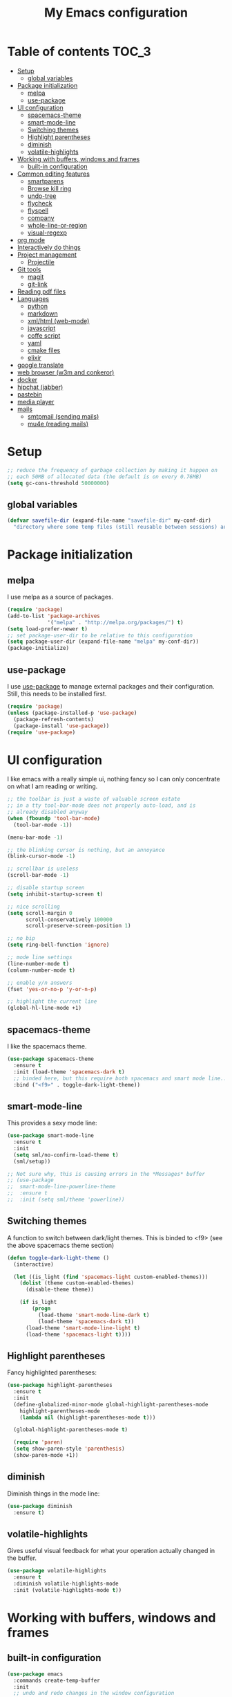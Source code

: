 #+TITLE: My Emacs configuration

* Table of contents                                                   :TOC_3:
 - [[#setup][Setup]]
   - [[#global-variables][global variables]]
 - [[#package-initialization][Package initialization]]
   - [[#melpa][melpa]]
   - [[#use-package][use-package]]
 - [[#ui-configuration][UI configuration]]
   - [[#spacemacs-theme][spacemacs-theme]]
   - [[#smart-mode-line][smart-mode-line]]
   - [[#switching-themes][Switching themes]]
   - [[#highlight-parentheses][Highlight parentheses]]
   - [[#diminish][diminish]]
   - [[#volatile-highlights][volatile-highlights]]
 - [[#working-with-buffers-windows-and-frames][Working with buffers, windows and frames]]
   - [[#built-in-configuration][built-in configuration]]
 - [[#common-editing-features][Common editing features]]
   - [[#smartparens][smartparens]]
   - [[#browse-kill-ring][Browse kill ring]]
   - [[#undo-tree][undo-tree]]
   - [[#flycheck][flycheck]]
   - [[#flyspell][flyspell]]
   - [[#company][company]]
   - [[#whole-line-or-region][whole-line-or-region]]
   - [[#visual-regexp][visual-regexp]]
 - [[#org-mode][org mode]]
 - [[#interactively-do-things][Interactively do things]]
 - [[#project-management][Project management]]
   - [[#projectile][Projectile]]
 - [[#git-tools][Git tools]]
   - [[#magit][magit]]
   - [[#git-link][git-link]]
 - [[#reading-pdf-files][Reading pdf files]]
 - [[#languages][Languages]]
   - [[#python][python]]
   - [[#markdown][markdown]]
   - [[#xmlhtml-web-mode][xml/html (web-mode)]]
   - [[#javascript][javascript]]
   - [[#coffe-script][coffe script]]
   - [[#yaml][yaml]]
   - [[#cmake-files][cmake files]]
   - [[#elixir][elixir]]
 - [[#google-translate][google translate]]
 - [[#web-browser-w3m-and-conkeror][web browser (w3m and conkeror)]]
 - [[#docker][docker]]
 - [[#hipchat-jabber][hipchat (jabber)]]
 - [[#pastebin][pastebin]]
 - [[#media-player][media player]]
 - [[#mails][mails]]
   - [[#smtpmail-sending-mails][smtpmail (sending mails)]]
   - [[#mu4e-reading-mails][mu4e (reading mails)]]

* Setup

#+BEGIN_SRC emacs-lisp
  ;; reduce the frequency of garbage collection by making it happen on
  ;; each 50MB of allocated data (the default is on every 0.76MB)
  (setq gc-cons-threshold 50000000)
#+END_SRC

** global variables

#+BEGIN_SRC emacs-lisp
  (defvar savefile-dir (expand-file-name "savefile-dir" my-conf-dir)
    "directory where some temp files (still reusable between sessions) are stored.")
#+END_SRC

* Package initialization

** melpa

I use melpa as a source of packages.

#+BEGIN_SRC emacs-lisp
  (require 'package)
  (add-to-list 'package-archives
               '("melpa" . "http://melpa.org/packages/") t)
  (setq load-prefer-newer t)
  ;; set package-user-dir to be relative to this configuration
  (setq package-user-dir (expand-file-name "melpa" my-conf-dir))
  (package-initialize)
#+END_SRC

** use-package

I use [[https://github.com/jwiegley/use-package][use-package]] to manage external packages and their configuration. Still,
this needs to be installed first.

#+BEGIN_SRC emacs-lisp
  (require 'package)
  (unless (package-installed-p 'use-package)
    (package-refresh-contents)
    (package-install 'use-package))
  (require 'use-package)
#+END_SRC

* UI configuration

I like emacs with a really simple ui, nothing fancy so I can only concentrate
on what I am reading or writing.

#+BEGIN_SRC emacs-lisp
  ;; the toolbar is just a waste of valuable screen estate
  ;; in a tty tool-bar-mode does not properly auto-load, and is
  ;; already disabled anyway
  (when (fboundp 'tool-bar-mode)
    (tool-bar-mode -1))

  (menu-bar-mode -1)

  ;; the blinking cursor is nothing, but an annoyance
  (blink-cursor-mode -1)

  ;; scrollbar is useless
  (scroll-bar-mode -1)

  ;; disable startup screen
  (setq inhibit-startup-screen t)

  ;; nice scrolling
  (setq scroll-margin 0
        scroll-conservatively 100000
        scroll-preserve-screen-position 1)

  ;; no bip
  (setq ring-bell-function 'ignore)

  ;; mode line settings
  (line-number-mode t)
  (column-number-mode t)

  ;; enable y/n answers
  (fset 'yes-or-no-p 'y-or-n-p)

  ;; highlight the current line
  (global-hl-line-mode +1)
#+END_SRC

** spacemacs-theme

I like the spacemacs theme.

#+BEGIN_SRC emacs-lisp
  (use-package spacemacs-theme
    :ensure t
    :init (load-theme 'spacemacs-dark t)
    ;; binded here, but this require both spacemacs and smart mode line...
    :bind ("<f9>" . toggle-dark-light-theme))
#+END_SRC

** smart-mode-line

This provides a sexy mode line:

#+BEGIN_SRC emacs-lisp
  (use-package smart-mode-line
    :ensure t
    :init
    (setq sml/no-confirm-load-theme t)
    (sml/setup))

  ;; Not sure why, this is causing errors in the *Messages* buffer
  ;; (use-package
  ;;  smart-mode-line-powerline-theme
  ;;  :ensure t
  ;;  :init (setq sml/theme 'powerline))
#+END_SRC

** Switching themes

A function to switch between dark/light themes.
This is binded to <f9> (see the above spacemacs theme section)

#+BEGIN_SRC emacs-lisp
  (defun toggle-dark-light-theme ()
    (interactive)

    (let ((is_light (find 'spacemacs-light custom-enabled-themes)))
      (dolist (theme custom-enabled-themes)
        (disable-theme theme))

      (if is_light
          (progn
            (load-theme 'smart-mode-line-dark t)
            (load-theme 'spacemacs-dark t))
        (load-theme 'smart-mode-line-light t)
        (load-theme 'spacemacs-light t))))
#+END_SRC

** Highlight parentheses

Fancy highlighted parentheses:

#+BEGIN_SRC emacs-lisp
  (use-package highlight-parentheses
    :ensure t
    :init
    (define-globalized-minor-mode global-highlight-parentheses-mode
      highlight-parentheses-mode
      (lambda nil (highlight-parentheses-mode t)))

    (global-highlight-parentheses-mode t)

    (require 'paren)
    (setq show-paren-style 'parenthesis)
    (show-paren-mode +1))
#+END_SRC

** diminish

Diminish things in the mode line:

#+BEGIN_SRC emacs-lisp
  (use-package diminish
    :ensure t)
#+END_SRC

** volatile-highlights

Gives useful visual feedback for what your operation actually changed in the
buffer.

#+BEGIN_SRC emacs-lisp
  (use-package volatile-highlights
    :ensure t
    :diminish volatile-highlights-mode
    :init (volatile-highlights-mode t))
#+END_SRC

* Working with buffers, windows and frames

** built-in configuration

#+BEGIN_SRC emacs-lisp
  (use-package emacs
    :commands create-temp-buffer
    :init
    ;; undo and redo changes in the window configuration
    (winner-mode 1)

    (defun create-temp-buffer (name)
      "Create quicly a ready to use buffer"
      (interactive "sName of the new buffer: ")
      (switch-to-buffer (generate-new-buffer name))
      (let ((buffer-file-name name))
        (set-auto-mode t)))

    :bind (("C-c en" . switch-to-next-buffer) ;; for Edit Next
           ("C-c ep" . switch-to-prev-buffer) ;;for Edit Previous
           ;; full screen is <f11> by default, but I do not see desktop
           ;; tooltips with gnome in this case - so here is a workaround
           ("<f12>" . toggle-frame-maximized)
           ;; open ibuffer menu in other window, and go in there.
           ("C-x C-b" . ibuffer-other-window)
           ("C-c b" . create-temp-buffer)))
#+END_SRC

* Common editing features

#+BEGIN_SRC emacs-lisp
  ;; don't use tabs to indent
  (setq-default indent-tabs-mode nil)

  ;; Newline at end of file
  (setq require-final-newline t)

  ;; delete the selection with a keypress
  (delete-selection-mode t)

  ;; store all backup and autosave files in the tmp dir
  (setq backup-directory-alist
        `((".*" . ,temporary-file-directory)))
  (setq auto-save-file-name-transforms
        `((".*" ,temporary-file-directory t)))

  ;; revert buffers automatically when underlying files are changed externally
  (use-package autorevert
    :diminish auto-revert-mode
    :init (global-auto-revert-mode t))

  ;; nice ediff config
  (setq ediff-window-setup-function 'ediff-setup-windows-plain)
  (setq ediff-split-window-function 'split-window-horizontally)

  ;; good setting for M-x re-builder
  (setq reb-re-syntax 'string)

  (use-package windmove
    :init
    (windmove-default-keybindings))

  ;; enhanced dired mode
  (require 'dired-x)
#+END_SRC

** smartparens

I like smartparens to auto-complete opened parens and other great things:

#+BEGIN_SRC emacs-lisp
  (use-package smartparens
    :ensure t
    :diminish smartparens-mode
    :bind (:map smartparens-mode-map
                ("C-(" . sp-backward-slurp-sexp)
                ("C-)" . sp-forward-slurp-sexp)
                ("C-M-(" . sp-backward-barf-sexp)
                ("C-M-)" . sp-forward-barf-sexp))
    :init (add-hook 'prog-mode-hook 'smartparens-mode))


#+END_SRC


** Browse kill ring

Use M-y to display a buffer of the kill ring, so I can easily find a previously
copied text.

#+BEGIN_SRC emacs-lisp
  (use-package browse-kill-ring
    :ensure t
    :init (browse-kill-ring-default-keybindings))
#+END_SRC

** undo-tree

A nice undo redo for emacs. C-x u for a visible buffer!

#+BEGIN_SRC emacs-lisp
  (use-package undo-tree
    :ensure t
    :diminish undo-tree-mode
    :init (global-undo-tree-mode)
    :bind (("C-z" . undo)
           ("C-S-z" . undo-tree-redo)))
#+END_SRC

** flycheck

Check syntax on the fly.

#+BEGIN_SRC emacs-lisp
  (use-package flycheck
    :ensure t
    :diminish flycheck-mode
    :init (add-hook 'after-init-hook #'global-flycheck-mode))
#+END_SRC


** flyspell

Flyspell check my typos in text and comments. :)

#+BEGIN_SRC emacs-lisp
  (use-package flyspell
    :ensure t
    :diminish flyspell-mode
    :init
    (setq ispell-dictionary "english")
    (add-hook 'text-mode-hook (lambda () (flyspell-mode 1)))
    (add-hook 'prog-mode-hook (lambda () (flyspell-prog-mode)))
    (dolist (hook '(change-log-mode-hook log-edit-mode-hook))
      (add-hook hook (lambda () (flyspell-mode -1))))

    (defun switch-ispell-dictionary()
      (interactive)
      (let* ((dic ispell-current-dictionary)
             (change (if (string= dic "francais") "english" "francais")))
        (ispell-change-dictionary change)
        ))

    :bind ("<f8>" . switch-ispell-dictionary))
#+END_SRC

** company

A completion framework.

#+BEGIN_SRC emacs-lisp
  (use-package company
    :ensure t
    :diminish company-mode
    :init
    (setq company-require-match nil)  ;; allow to type whatever I want to during completion
    (setq company-dabbrev-downcase nil)  ;; try to respect case completion
    (global-company-mode)
    :bind (("C-$" . company-complete)
           :map company-active-map
           ("C-n" . company-select-next)
           ("C-p" . company-select-previous)
           ("C-d" . company-show-doc-buffer)
           ("M-." . company-show-location)))
#+END_SRC

** whole-line-or-region

Use C-w to kill the selected region, or the whole line.

#+BEGIN_SRC emacs-lisp
  (use-package whole-line-or-region
    :ensure t
    :diminish whole-line-or-region-mode
    :init (whole-line-or-region-mode 1))
#+END_SRC

** visual-regexp

Nice visual regexes.

#+BEGIN_SRC emacs-lisp
  (use-package visual-regexp
    :ensure t
    :bind (("C-c r" . vr/replace)
           ("C-c q" . vr/query-replace)))
#+END_SRC

* org mode

#+BEGIN_SRC emacs-lisp
  (use-package
    org :ensure t
    :init
    ;; Make windmove work in org-mode (do this before loading org):
    (setq org-replace-disputed-keys t)

    (require 'org-protocol)
    (setq org-return-follows-link t)

    (setq org-default-notes-file (expand-file-name "notes.org"
                                                   (expand-file-name "agenda" my-conf-dir)))

    (setq org-agenda-files (list (expand-file-name "agenda" my-conf-dir)
                                 (expand-file-name "contacts.org"
                                                   (expand-file-name "private" my-conf-dir))))

    (setq org-tag-alist '((:startgroup . nil)
                          ("@work" . ?w) ("@home" . ?h)
                          (:endgroup . nil))))

  (use-package org-bullets
    :ensure t
    :init
    (add-hook 'org-mode-hook
              (lambda ()
                (turn-on-auto-fill)
                (org-bullets-mode 1)

                ;; from http://www.howardism.org/Technical/Emacs/orgmode-wordprocessor.html
                ;; remove headers colors
                (let* ((variable-tuple
                        (cond ((x-list-fonts "Source Sans Pro") '(:font "Source Sans Pro"))
                              ((x-list-fonts "Lucida Grande")   '(:font "Lucida Grande"))
                              ((x-list-fonts "Verdana")         '(:font "Verdana"))
                              ((x-family-fonts "Sans Serif")    '(:family "Sans Serif"))
                              (nil (warn "Cannot find a Sans Serif Font.  Install Source Sans Pro."))))
                       (base-font-color
                        (face-foreground 'default nil 'default))
                       (headline
                        `(:inherit default :weight bold :foreground ,base-font-color)))

                  (custom-theme-set-faces
                   'user
                   `(org-level-8 ((t (,@headline ,@variable-tuple))))
                   `(org-level-7 ((t (,@headline ,@variable-tuple))))
                   `(org-level-6 ((t (,@headline ,@variable-tuple))))
                   `(org-level-5 ((t (,@headline ,@variable-tuple))))
                   `(org-level-4 ((t (,@headline ,@variable-tuple :height 1.1))))
                   `(org-level-3 ((t (,@headline ,@variable-tuple :height 1.25))))
                   `(org-level-2 ((t (,@headline ,@variable-tuple :height 1.5))))
                   `(org-level-1 ((t (,@headline ,@variable-tuple :height 1.75))))
                   `(org-document-title ((t (,@headline ,@variable-tuple :height 1.5 :underline nil))))))))
    :bind (("C-c c" . org-capture)
           ("C-c a" . org-agenda)))
#+END_SRC

org-toc allow to render TOC on github.

#+BEGIN_SRC emacs-lisp
  (use-package toc-org
    :ensure t
    :init (add-hook 'org-mode-hook 'toc-org-enable))
#+END_SRC

* Interactively do things

#+BEGIN_SRC emacs-lisp
  (use-package ido
    :ensure t
    :init
    (ido-mode 1)
    (ido-everywhere 1)

    :config
    (setq ido-enable-prefix nil
          ido-enable-flex-matching t
          ido-create-new-buffer 'always
          ido-max-prospects 10
          ido-save-directory-list-file (expand-file-name "ido.hist" savefile-dir)
          ido-default-file-method 'selected-window
          ido-auto-merge-work-directories-length -1
          ido-vertical-define-keys 'C-n-C-p-up-down-left-right))

  (use-package flx-ido
    :ensure t
    :init (flx-ido-mode +1)
    :config
    ;; disable ido faces to see flx highlights
    (setq ido-use-faces nil))

  (use-package ido-ubiquitous
    :ensure t
    :init (ido-ubiquitous-mode 1))

  (use-package ido-vertical-mode
    :ensure t
    :init (ido-vertical-mode 1))

  (use-package smex
    :ensure t
    :init
    (setq smex-save-file (expand-file-name ".smex-items" savefile-dir))
    (smex-initialize)

    :bind ("M-x" . smex)
    )
#+END_SRC

* Project management
** Projectile

A project management mode. I mainly use the *projetctile search grep* C-c p s
g.

#+BEGIN_SRC emacs-lisp
  (use-package projectile
    :ensure t
    :diminish projectile-mode
    :init
    (setq projectile-cache-file (expand-file-name  "projectile.cache" savefile-dir))
    (setq projectile-use-git-grep 1)
    (projectile-global-mode t))
#+END_SRC

* Git tools

** magit

magit is an awesome tool to work with git.

#+BEGIN_SRC emacs-lisp
  (use-package magit
    :ensure t
    :bind ("C-x g" . magit-status))
#+END_SRC

** git-link

Provides git links to github, bitbucket, etc.

#+BEGIN_SRC emacs-lisp
  (use-package git-link
    :ensure t
    :commands (git-link git-link-commit))
#+END_SRC

* Reading pdf files

pdf-tools transform emacs to an awesome pdf viewer.

#+BEGIN_SRC emacs-lisp
  (use-package pdf-tools
    :ensure t
    :init (pdf-tools-install)
    :bind (:map pdf-view-mode-map
                ("M-v" . pdf-view-scroll-down-or-previous-page)
                ("C-v" . pdf-view-scroll-up-or-next-page)))
#+END_SRC

* Languages

** python

Python comes pre-installed in emacs, here is my configuration:

#+BEGIN_SRC emacs-lisp
  (use-package python
    :mode ("\\.py'" . python-mode)
    :init (setq python-fill-docstring-style 'django)

    :config
    (add-hook 'python-mode-hook
              (lambda ()
                (setq-local fill-column 79)
                (turn-on-auto-fill)
                (superword-mode 1))))
#+END_SRC

Anaconda is a nice mode to provide completion, documentation, etc.

#+BEGIN_SRC emacs-lisp
  (use-package anaconda-mode
    :ensure t
    :diminish
    :init
    (add-hook 'python-mode-hook 'anaconda-mode)
    ;;(add-hook 'python-mode-hook 'eldoc-mode) ;; provide ElDoc
    )

  (use-package company-anaconda
    :ensure t
    :init
    (eval-after-load "company" 
      '(progn
         (add-to-list 'company-backends 'company-anaconda))))
#+END_SRC

pyvenv allow to work with virtualenv packages.

#+BEGIN_SRC emacs-lisp
  (use-package pyvenv
    :ensure t
    :commands (pyvenv-workon pyvenv-activate pyvenv-deactivate))
#+END_SRC

** markdown

#+BEGIN_SRC emacs-lisp
  (use-package markdown-mode
    :ensure t
    :mode ("\\.markdown\\'" "\\.md\\'")
    :init
    (add-hook 'markdown-mode-hook
              (lambda ()
                (setq fill-column 80)
                (turn-on-auto-fill))))
#+END_SRC

** xml/html (web-mode)

#+BEGIN_SRC emacs-lisp
  (use-package web-mode
    :ensure t
    :mode ("\\.html?\\'" "\\.xml\\'" "\\.launch\\'")
    :init (setq web-mode-markup-indent-offset 2))
#+END_SRC

** javascript

#+BEGIN_SRC emacs-lisp
  (use-package js2-mode
    :ensure t
    :mode "\\.js\\'"
    :init
    (setq js2-basic-offset 4)
    ;; no warning for trailing commas
    (setq js2-strict-trailing-comma-warning nil))
#+END_SRC

Tern is for auto-completion and the like.

#+BEGIN_SRC emacs-lisp
  (use-package tern
    :ensure t
    :diminish tern-mode
    :init
    (add-hook 'js2-mode-hook (lambda () (tern-mode t))))

  (use-package company-tern
    :ensure t)
#+END_SRC

** coffe script

#+BEGIN_SRC emacs-lisp
  (use-package coffee-mode
    :ensure t
    :init
    (setq coffee-tab-width 2))
#+END_SRC

#+BEGIN_SRC emacs-lisp
  (use-package js2-mode
    :ensure t
    :init
    (setq-default js2-basic-offset 4)
    ;; no warning for trailing commas
    (setq-default js2-strict-trailing-comma-warning nil)
    (add-hook 'js-mode-hook (lambda () (tern-mode t))))
#+END_SRC

** yaml

#+BEGIN_SRC emacs-lisp
  (use-package yaml-mode
    :ensure t)
#+END_SRC

** cmake files

#+BEGIN_SRC emacs-lisp
  (use-package cmake-mode
    :ensure t)
#+END_SRC

** elixir

#+BEGIN_SRC emacs-lisp
  (use-package elixir-mode
    :ensure t)
#+END_SRC

#+BEGIN_SRC emacs-lisp
  (use-package alchemist
    :diminish alchemist-mode
    :ensure t
    :init (setq alchemist-key-command-prefix (kbd "C-c C-e")))
#+END_SRC

* google translate

#+BEGIN_SRC emacs-lisp
  (use-package google-translate
    :ensure t
    :defer t
    :init
    (setq google-translate-enable-ido-completion t
          google-translate-default-source-language "en"
          google-translate-default-target-language "fr")
    :commands (google-translate-query-translate
               google-translate-at-point))
#+END_SRC

* web browser (w3m and conkeror)

#+BEGIN_SRC emacs-lisp
  (use-package w3m
    :commands w3m
    :ensure t
    :init
    (defun browse-url-conkeror (url &rest args)
      "Open an url in conkeror"
      (interactive (browse-url-interactive-arg "URL: "))
      (let ((browse-url-generic-program "conkeror"))
        (browse-url-generic url)))

    (setq w3m-use-cookies t)

    ;; open url with w3m by default, and conkeror if C-u is used
    (setq browse-url-browser-function
          (lambda (url &rest args)
            (apply
             (if current-prefix-arg 'browse-url-conkeror
               'w3m-goto-url-new-session)
             url args)))
    ;;change w3m user-agent to android
    (setq w3m-user-agent "Mozilla/5.0 (Linux; U; Android 2.3.3; zh-tw; HTC_Pyramid Build/GRI40) AppleWebKit/533.1 (KHTML, like Gecko) Version/4.0 Mobile Safari/533.")

    (setq w3m-default-display-inline-images t)

    (w3m-lnum-mode 1)

    (add-hook 'w3m-display-hook
              (lambda (url)
                (let ((buffer-read-only nil))
                  (delete-trailing-whitespace)))))
#+END_SRC

* docker

Docker tramp allow to open files in docker, using the /docker: protocol.

#+BEGIN_SRC emacs-lisp
  (use-package docker-tramp
    :ensure t)
#+END_SRC

And docker allow to manipulate docker images and containers easily.

#+BEGIN_SRC emacs-lisp
  (use-package docker
    :ensure t)
#+END_SRC

* hipchat (jabber)

#+BEGIN_SRC emacs-lisp
  (use-package jabber
    :ensure t
    :defer t
    :commands jabber-connect
    :init
    (setq jabber-account-list `(
                                ;; steery.io account
                                ("213996_3664926@chat.hipchat.com"
                                 (:password . ,jabber_steery_password))))
    :config
    (define-jabber-alert echo "Show a message in the echo area"
      (lambda (msg)
        (unless (minibuffer-prompt)
          (message "%s" msg))))
    )
#+END_SRC

* pastebin

Here is a custom script to enable posting code snippets easily.

#+BEGIN_SRC emacs-lisp
  (setq pastebin-url "https://bpaste.net")

  (defcustom pastebin-type-assoc
    '((actionscript-mode . " actionscript")
      (ada-mode . "ada")
      (asm-mode . "asm")
      (autoconf-mode . "bash")
      (bibtex-mode . "bibtex")
      (cmake-mode . "cmake")
      (c-mode . "c")
      (c++-mode . "cpp")
      (cobol-mode . "cobol")
      (conf-colon-mode . "properties")
      (conf-javaprop-mode . "properties")
      (conf-mode . "ini")
      (conf-space-mode . "properties")
      (conf-unix-mode . "ini")
      (conf-windows-mode . "ini")
      (cperl-mode . "perl")
      (csharp-mode . "csharp")
      (css-mode . "css")
      (delphi-mode . "delphi")
      (diff-mode . "diff")
      (magit-diff-mode . "diff")
      (ebuild-mode . "bash")
      (eiffel-mode . "eiffel")
      (emacs-lisp-mode . "common-lisp")
      (lisp-interaction-mode . "common-lisp")
      (erlang-mode . "erlang")
      (erlang-shell-mode . "erlang")
      (espresso-mode . "javascript")
      (fortran-mode . "fortran")
      (glsl-mode . "glsl")
      (gnuplot-mode . "gnuplot")
      (graphviz-dot-mode . "dot")
      (haskell-mode . "haskell")
      (html-mode . "html")
      (web-mode . "html")
      (idl-mode . "idl")
      (inferior-haskell-mode . "haskell")
      (inferior-octave-mode . "octave")
      (inferior-python-mode . "python")
      (inferior-ruby-mode . "ruby")
      (java-mode . "java")
      (js2-mode . "javascript")
      (jython-mode . "python")
      (latex-mode . "latex")
      (lisp-mode . "common-lisp")
      (lua-mode . "lua")
      (makefile-mode . "make")
      (makefile-automake-mode . "make")
      (makefile-gmake-mode . "make")
      (makefile-makepp-mode . "make")
      (makefile-bsdmake-mode . "make")
      (makefile-imake-mode . "make")
      (matlab-mode . "matlab")
      (nxml-mode . "xml")
      (oberon-mode . "oberon2")
      (objc-mode . "objc")
      (ocaml-mode . "ocaml")
      (octave-mode . "matlab")
      (pascal-mode . "pascal")
      (perl-mode . "perl")
      (php-mode . "php")
      (plsql-mode . "plsql")
      (po-mode . "gettext")
      (prolog-mode . "prolog")
      (python-2-mode . "python")
      (python-3-mode . "python3")
      (python-basic-mode . "python")
      (python-mode . "python")
      (ruby-mode . "ruby")
      (scheme-mode . "scheme")
      (shell-mode . "bash")
      (sh-mode . "bash")
      (smalltalk-mode . "smalltalk")
      (sql-mode . "sql")
      (tcl-mode . "tcl")
      (visual-basic-mode . "vb")
      (xml-mode . "xml")
      (yaml-mode . "properties"))
    "Alist composed of major-mode names and corresponding pastebin highlight formats."
    :type '(alist :key-type symbol :value-tupe string)
    :group 'pastebin)

  (defun paste-urlencode-data (fields)
    (mapconcat #'(lambda (field)
                   (concat (url-hexify-string (car field))
                           "="
                           (url-hexify-string (cdr field))))
               fields
               "&"))

  (defun pastebin-post (text format)
    (let ((url pastebin-url)
          (url-request-method "POST")
          (url-http-attempt-keepalives nil)  ;; required due to some bug
          (url-request-extra-headers
           '(("Content-Type" . "application/x-www-form-urlencoded")))
          (url-request-data (format "code=%s&lexer=%s&expiry=%s"
                                    (url-hexify-string text)
                                    (url-hexify-string format)
                                    "1week")))
      (with-current-buffer (url-retrieve-synchronously url)
        (goto-char (point-min))
        (search-forward-regexp "https://bpaste.net/show/[[:alnum:]]+")
        (let ((url (match-string 0)))
          (if url
              (progn
                (kill-new url)
                (message "Pastebin URL: %s" url))
            (error "failed to paste.")))
        (kill-buffer (current-buffer)))))

  (defun pastebin (start end)
    "Send the region to the pastebin.com.

  Called interactively pastebin uses the current region for
  preference for sending... if the mark is NOT set then the entire
  buffer is sent.

  Argument START is the start of region.
  Argument END is the end of region."

    (interactive
     (if (use-region-p)
         (list (region-beginning) (region-end))
       (list (point-min) (point-max))))
    (let ((text (buffer-substring-no-properties start end))
          (paste-format
           (or (assoc-default major-mode pastebin-type-assoc) "text")))
      (pastebin-post text paste-format)))
#+END_SRC

* media player

Bongo is a great media player!

#+BEGIN_SRC emacs-lisp
  (use-package bongo
    :ensure t)

  (use-package volume
    :ensure t)
#+END_SRC

* mails

** smtpmail (sending mails)

#+BEGIN_SRC emacs-lisp
  (use-package smtpmail
    :ensure t
    :init
    (setq user-mail-address        "j.parkouss@gmail.com"
          user-full-name "Julien Pagès"
          send-mail-function 'smtpmail-send-it
          message-send-mail-function 'smtpmail-send-it
          smtpmail-smtp-server "smtp.gmail.com"
          smtpmail-smtp-service 587
          compose-mail-user-agent-warnings nil
          message-signature user-full-name))
#+END_SRC

** mu4e (reading mails)

mu4e is an awesome mail tool for emacs. It needs to be installed from outside
emacs, and also require a tool to sync your mails locally. A good one is mbsync.

#+BEGIN_SRC emacs-lisp
  (use-package mu4e
    :init
    (require 'org-mu4e) ;; allow to capture links to mails

    ;; mu4e
    (setq
     ;; general
     mu4e-maildir "~/Maildir/personal"
     ;; allow for updating mail using 'U' in the main view:
     ;; this is mbsync, a LOT better than offlineimap.
     ;; on arch, pacman -S isync
     mu4e-get-mail-command (concat "mbsync -qaV -c "
                                   (expand-file-name "private/.mbsyncrc" my-conf-dir))
     ;; mu4e-update-interval 300

     mu4e-drafts-folder "/brouillons"
     mu4e-sent-folder   "/envois"
     mu4e-trash-folder  "/corbeille"

     ;; don't save message to Sent Messages, Gmail/IMAP takes care of this
     mu4e-sent-messages-behavior 'delete

     ;; required for mbsync
     ;;mu4e-change-filenames-when-moving t

     ;; smtp
     message-send-mail-function 'smtpmail-send-it
     smtpmail-stream-type 'starttls

     ;; attachment dir
     mu4e-attachment-dir  "~/Downloads"

     ;; insert sign
     mu4e-compose-signature "~Julien"
     mu4e-compose-signature-auto-include 't
     ;; don't keep message buffers around
     message-kill-buffer-on-exit t)

    :bind ("C-x m" . mu4e-compose-new))
#+END_SRC

